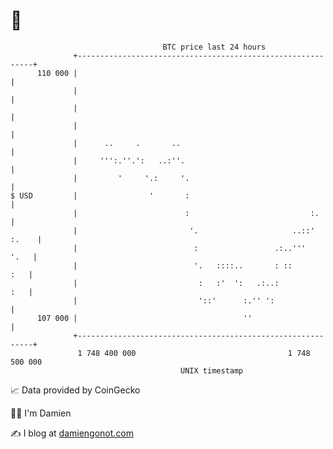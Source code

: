 * 👋

#+begin_example
                                     BTC price last 24 hours                    
                 +------------------------------------------------------------+ 
         110 000 |                                                            | 
                 |                                                            | 
                 |                                                            | 
                 |                                                            | 
                 |      ..     .       ..                                     | 
                 |     ''':.''.':   ..:''.                                    | 
                 |         '     '.:     '.                                   | 
   $ USD         |                '       :                                   | 
                 |                        :                           :.      | 
                 |                         '.                     ..::' :.    | 
                 |                          :                 .:..'''    '.   | 
                 |                          '.   ::::..       : ::        :   | 
                 |                           :   :'  ':   .:..:           :   | 
                 |                           '::'      :.'' ':                | 
         107 000 |                                     ''                     | 
                 +------------------------------------------------------------+ 
                  1 748 400 000                                  1 748 500 000  
                                         UNIX timestamp                         
#+end_example
📈 Data provided by CoinGecko

🧑‍💻 I'm Damien

✍️ I blog at [[https://www.damiengonot.com][damiengonot.com]]
